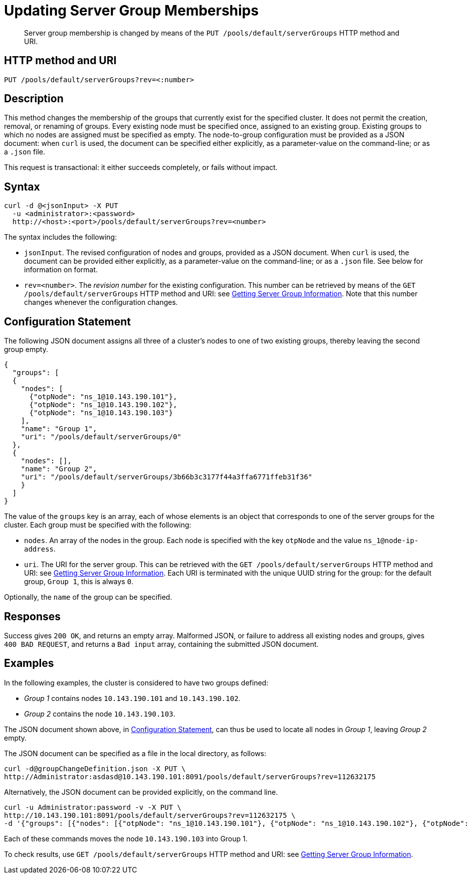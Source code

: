 = Updating Server Group Memberships
:page-topic-type: reference

[abstract]
Server group membership is changed by means of the `PUT /pools/default/serverGroups` HTTP method and URI.

[#http-method-and-uri]
== HTTP method and URI

----
PUT /pools/default/serverGroups?rev=<:number>
----

[#description]
== Description

This method changes the membership of the groups that currently exist for the specified cluster.
It does not permit the creation, removal, or renaming of groups.
Every existing node must be specified once, assigned to an existing group.
Existing groups to which no nodes are assigned must be specified as empty.
The node-to-group configuration must be provided as a JSON document: when `curl` is used, the document can be specified either explicitly, as a parameter-value on the command-line; or as a `.json` file.

This request is transactional: it either succeeds completely, or fails without impact.

[#syntax]
== Syntax

----
curl -d @<jsonInput> -X PUT
  -u <administrator>:<password>
  http://<host>:<port>/pools/default/serverGroups?rev=<number>
----

The syntax includes the following:

* `jsonInput`.
The revised configuration of nodes and groups, provided as a JSON document.
When `curl` is used, the document can be provided either explicitly, as a parameter-value on the command-line; or as a `.json` file.
See below for information on format.

* `rev=<number>`.
The _revision number_ for the existing configuration.
This number can be retrieved by means of the `GET /pools/default/serverGroups` HTTP method and URI: see xref:rest-api:rest-servergroup-get.adoc[Getting Server Group Information].
Note that this number changes whenever the configuration changes.

[#configuration-statement]
== Configuration Statement

The following JSON document assigns all three of a cluster's nodes to one of two existing groups, thereby leaving the second group empty.

----
{
  "groups": [
  {
    "nodes": [
      {"otpNode": "ns_1@10.143.190.101"},
      {"otpNode": "ns_1@10.143.190.102"},
      {"otpNode": "ns_1@10.143.190.103"}
    ],
    "name": "Group 1",
    "uri": "/pools/default/serverGroups/0"
  },
  {
    "nodes": [],
    "name": "Group 2",
    "uri": "/pools/default/serverGroups/3b66b3c3177f44a3ffa6771ffeb31f36"
    }
  ]
}
----

The value of the `groups` key is an array, each of whose elements is an object that corresponds to one of the server groups for the cluster.
Each group must be specified with the following:

* `nodes`.
An array of the nodes in the group.
Each node is specified with the key `otpNode` and the value `ns_1@node-ip-address`.

* `uri`.
The URI for the server group.
This can be retrieved with the `GET /pools/default/serverGroups` HTTP method and URI: see xref:rest-api:rest-servergroup-get.adoc[Getting Server Group Information].
Each URI is terminated with the unique UUID string for the group: for the default group, `Group 1`, this is always `0`.

Optionally, the `name` of the group can be specified.

[#responses]
== Responses
Success gives `200 OK`, and returns an empty array.
Malformed JSON, or failure to address all existing nodes and groups, gives `400 BAD REQUEST`, and returns a `Bad input` array, containing the submitted JSON document.

[#examples]
== Examples

In the following examples, the cluster is considered to have two groups defined:

* _Group 1_ contains nodes `10.143.190.101` and `10.143.190.102`.

* _Group 2_ contains the node `10.143.190.103`.

The JSON document shown above, in xref:rest-api:rest-servergroup-put-membership.adoc#configuration-statement[Configuration Statement], can thus be used to locate all nodes in _Group 1_, leaving _Group 2_ empty.

The JSON document can be specified as a file in the local directory, as follows:

----
curl -d@groupChangeDefinition.json -X PUT \
http://Administrator:asdasd@10.143.190.101:8091/pools/default/serverGroups?rev=112632175
----

Alternatively, the JSON document can be provided explicitly, on the command line.

----
curl -u Administrator:password -v -X PUT \
http://10.143.190.101:8091/pools/default/serverGroups?rev=112632175 \
-d '{"groups": [{"nodes": [{"otpNode": "ns_1@10.143.190.101"}, {"otpNode": "ns_1@10.143.190.102"}, {"otpNode": "ns_1@10.143.190.103"}], "name": "Group 1", "uri": "/pools/default/serverGroups/0"}, {"nodes": [], "name": "Group 2", "uri": "/pools/default/serverGroups/3b66b3c3177f44a3ffa6771ffeb31f36"}] }'
----

Each of these commands moves the node `10.143.190.103` into Group 1.

To check results, use `GET /pools/default/serverGroups` HTTP method and URI: see xref:rest-api:rest-servergroup-get.adoc[Getting Server Group Information].
